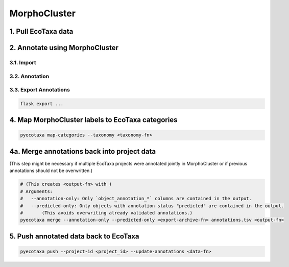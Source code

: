MorphoCluster
=============

1. Pull EcoTaxa data
--------------------

.. code:: sh
    # Get a full copy of EcoTaxa taxonomy tree
    # (The tree is stored in <taxonomy-fn>)
    pyecotaxa pull-taxonomy --format=<raw|yaml|...> <taxonomy-fn>

    # Pull one (or multiple) projects
    # (This stores the exported archives in the data/ directory.)
    # Arguments:
    #   -d: Working directory
    #   --with-images: Include images in the export.
    #   <project_id*>: A space-delimited list of project IDs
    pyecotaxa pull -d data --with-images <project_id*>

2. Annotate using MorphoCluster
-------------------------------

3.1. Import
~~~~~~~~~~~

3.2. Annotation
~~~~~~~~~~~~~~~

3.3. Export Annotations
~~~~~~~~~~~~~~~~~~~~~~~

.. code:: sh

    flask export ...

4. Map MorphoCluster labels to EcoTaxa categories
-------------------------------------------------

.. code:: sh

   pyecotaxa map-categories --taxonomy <taxonomy-fn>

4a. Merge annotations back into project data
--------------------------------------------

(This step might be necessary if multiple EcoTaxa projects were
annotated jointly in MorphoCluster or if previous annotations should not
be overwritten.)

.. code:: sh

   # (This creates <output-fn> with )
   # Arguments:
   #   --annotation-only: Only `object_annotation_*` columns are contained in the output.
   #   --predicted-only: Only objects with annotation status "predicted" are contained in the output.
   #       (This avoids overwriting already validated annotations.)
   pyecotaxa merge --annotation-only --predicted-only <export-archive-fn> annotations.tsv <output-fn>

5. Push annotated data back to EcoTaxa
--------------------------------------

.. code:: sh

   pyecotaxa push --project-id <project_id> --update-annotations <data-fn>
